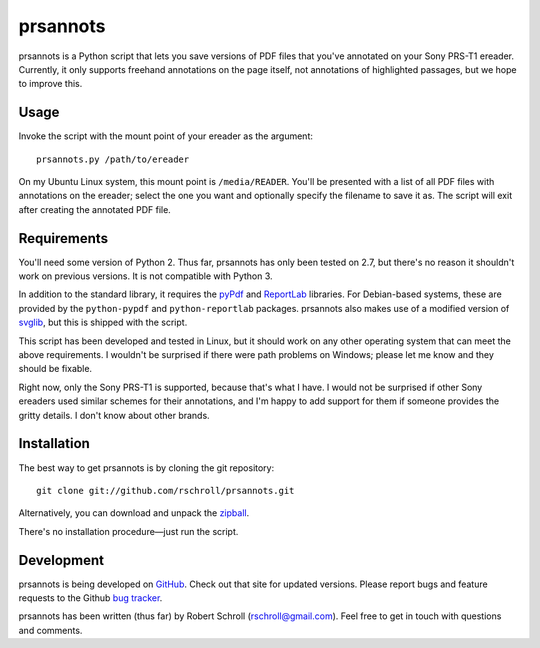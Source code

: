 prsannots
=========

prsannots is a Python script that lets you save versions of PDF files
that you've annotated on your Sony PRS-T1 ereader.  Currently, it only
supports freehand annotations on the page itself, not annotations of
highlighted passages, but we hope to improve this.

Usage
-----
Invoke the script with the mount point of your ereader as the argument::

  prsannots.py /path/to/ereader

On my Ubuntu Linux system, this mount point is ``/media/READER``. You'll
be presented with a list of all PDF files with annotations on the
ereader; select the one you want and optionally specify the filename to
save it as.  The script will exit after creating the annotated PDF file.

Requirements
------------
You'll need some version of Python 2.  Thus far, prsannots has only been
tested on 2.7, but there's no reason it shouldn't work on previous
versions.  It is not compatible with Python 3.

In addition to the standard library, it requires the pyPdf_ and
ReportLab_ libraries.  For Debian-based systems, these are provided by
the ``python-pypdf`` and ``python-reportlab`` packages.  prsannots also
makes use of a modified version of svglib_, but this is shipped with the
script.

.. _pyPDF: http://pybrary.net/pyPdf/
.. _ReportLab: http://www.reportlab.com/software/opensource/rl-toolkit/
.. _svglib: http://pypi.python.org/pypi/svglib/

This script has been developed and tested in Linux, but it should work
on any other operating system that can meet the above requirements.
I wouldn't be surprised if there were path problems on Windows; please
let me know and they should be fixable.

Right now, only the Sony PRS-T1 is supported, because that's what I have.
I would not be surprised if other Sony ereaders used similar schemes for
their annotations, and I'm happy to add support for them if someone
provides the gritty details.  I don't know about other brands.

Installation
------------
The best way to get prsannots is by cloning the git repository::

  git clone git://github.com/rschroll/prsannots.git

Alternatively, you can download and unpack the zipball_.

.. _zipball: https://github.com/rschroll/prsannots/zipball/master

There's no installation procedure—just run the script.

Development
-----------
prsannots is being developed on GitHub_.  Check out that site for
updated versions.  Please report bugs and feature requests to the
Github `bug tracker`_.

.. _GitHub: https://github.com/rschroll/prsannots
.. _bug tracker: https://github.com/rschroll/prsannots/issues

prsannots has been written (thus far) by Robert Schroll
(rschroll@gmail.com).  Feel free to get in touch with questions and
comments.
